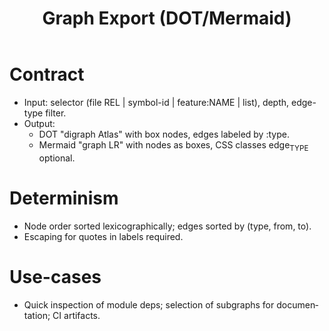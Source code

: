 #+title: Graph Export (DOT/Mermaid)
#+language: en
:PROPERTIES:
:ID: v1-62-graph-export
:STATUS: Informative
:VERSION: 1.0
:UPDATED: 2025-10-14
:SUMMARY: Contract for graph exports used for visualization (DOT/Mermaid).
:END:

* Contract
- Input: selector (file REL | symbol-id | feature:NAME | list), depth, edge-type filter.
- Output:
  - DOT "digraph Atlas" with box nodes, edges labeled by :type.
  - Mermaid "graph LR" with nodes as boxes, CSS classes edge_TYPE optional.

* Determinism
- Node order sorted lexicographically; edges sorted by (type, from, to).
- Escaping for quotes in labels required.

* Use-cases
- Quick inspection of module deps; selection of subgraphs for documentation; CI artifacts.

